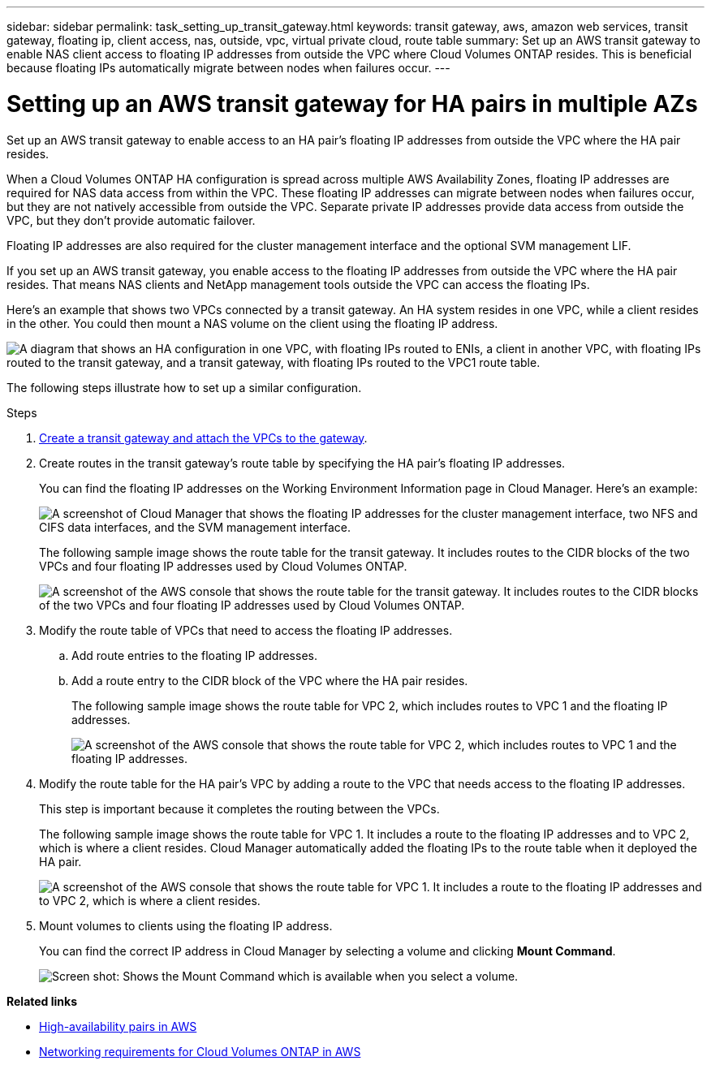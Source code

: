 ---
sidebar: sidebar
permalink: task_setting_up_transit_gateway.html
keywords: transit gateway, aws, amazon web services, transit gateway, floating ip, client access, nas, outside, vpc, virtual private cloud, route table
summary: Set up an AWS transit gateway to enable NAS client access to floating IP addresses from outside the VPC where Cloud Volumes ONTAP resides. This is beneficial because floating IPs automatically migrate between nodes when failures occur.
---

= Setting up an AWS transit gateway for HA pairs in multiple AZs
:hardbreaks:
:nofooter:
:icons: font
:linkattrs:
:imagesdir: ./media/

[.lead]
Set up an AWS transit gateway to enable access to an HA pair's floating IP addresses from outside the VPC where the HA pair resides.

When a Cloud Volumes ONTAP HA configuration is spread across multiple AWS Availability Zones, floating IP addresses are required for NAS data access from within the VPC. These floating IP addresses can migrate between nodes when failures occur, but they are not natively accessible from outside the VPC. Separate private IP addresses provide data access from outside the VPC, but they don't provide automatic failover.

Floating IP addresses are also required for the cluster management interface and the optional SVM management LIF.

If you set up an AWS transit gateway, you enable access to the floating IP addresses from outside the VPC where the HA pair resides. That means NAS clients and NetApp management tools outside the VPC can access the floating IPs.

Here's an example that shows two VPCs connected by a transit gateway. An HA system resides in one VPC, while a client resides in the other. You could then mount a NAS volume on the client using the floating IP address.

image:diagram_transit_gateway.png["A diagram that shows an HA configuration in one VPC, with floating IPs routed to ENIs, a client in another VPC, with floating IPs routed to the transit gateway, and a transit gateway, with floating IPs routed to the VPC1 route table."]

The following steps illustrate how to set up a similar configuration.

.Steps

. https://docs.aws.amazon.com/vpc/latest/tgw/tgw-getting-started.html[Create a transit gateway and attach the VPCs to the gateway^].

. Create routes in the transit gateway's route table by specifying the HA pair's floating IP addresses.
+
You can find the floating IP addresses on the Working Environment Information page in Cloud Manager. Here's an example:
+
image:screenshot_floating_ips.gif["A screenshot of Cloud Manager that shows the floating IP addresses for the cluster management interface, two NFS and CIFS data interfaces, and the SVM management interface."]
+
The following sample image shows the route table for the transit gateway. It includes routes to the CIDR blocks of the two VPCs and four floating IP addresses used by Cloud Volumes ONTAP.
+
image:screenshot_transit_gateway1.png["A screenshot of the AWS console that shows the route table for the transit gateway. It includes routes to the CIDR blocks of the two VPCs and four floating IP addresses used by Cloud Volumes ONTAP."]

. Modify the route table of VPCs that need to access the floating IP addresses.
.. Add route entries to the floating IP addresses.
.. Add a route entry to the CIDR block of the VPC where the HA pair resides.
+
The following sample image shows the route table for VPC 2, which includes routes to VPC 1 and the floating IP addresses.
+
image:screenshot_transit_gateway2.png["A screenshot of the AWS console that shows the route table for VPC 2, which includes routes to VPC 1 and the floating IP addresses."]

. Modify the route table for the HA pair's VPC by adding a route to the VPC that needs access to the floating IP addresses.
+
This step is important because it completes the routing between the VPCs.
+
The following sample image shows the route table for VPC 1. It includes a route to the floating IP addresses and to VPC 2, which is where a client resides. Cloud Manager automatically added the floating IPs to the route table when it deployed the HA pair.
+
image:screenshot_transit_gateway3.png["A screenshot of the AWS console that shows the route table for VPC 1. It includes a route to the floating IP addresses and to VPC 2, which is where a client resides."]

. Mount volumes to clients using the floating IP address.
+
You can find the correct IP address in Cloud Manager by selecting a volume and clicking *Mount Command*.
+
image:screenshot_mount.gif["Screen shot: Shows the Mount Command which is available when you select a volume."]

*Related links*

* link:concept_ha.html[High-availability pairs in AWS]
* link:reference_networking_aws.html[Networking requirements for Cloud Volumes ONTAP in AWS]
